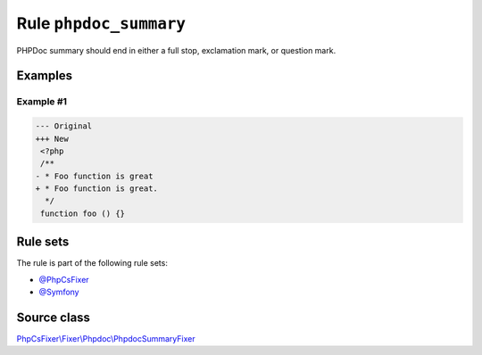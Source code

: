 =======================
Rule ``phpdoc_summary``
=======================

PHPDoc summary should end in either a full stop, exclamation mark, or question
mark.

Examples
--------

Example #1
~~~~~~~~~~

.. code-block:: diff

   --- Original
   +++ New
    <?php
    /**
   - * Foo function is great
   + * Foo function is great.
     */
    function foo () {}

Rule sets
---------

The rule is part of the following rule sets:

- `@PhpCsFixer <./../../ruleSets/PhpCsFixer.rst>`_
- `@Symfony <./../../ruleSets/Symfony.rst>`_

Source class
------------

`PhpCsFixer\\Fixer\\Phpdoc\\PhpdocSummaryFixer <./../../../src/Fixer/Phpdoc/PhpdocSummaryFixer.php>`_
